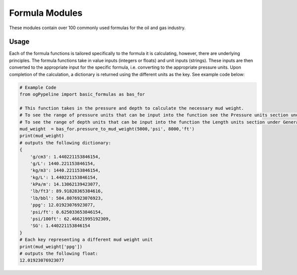 Formula Modules
==================

These modules contain over 100 commonly used formulas for the oil and gas industry. 

Usage
------------
Each of the formula functions is tailored specifically to the formula it is calculating, however, there are underlying principles. The formula functions take in value inputs (integers or floats) and unit inputs (strings). These inputs are then converted to the appropriate input for the specific formula, i.e. converting to the appropriate pressure units. Upon completion of the calculation, a dictionary is returned using the different units as the key. See example code below:

.. code:: python

   # Example Code
   from ogPypeline import basic_formulas as bas_for
   
   # This function takes in the pressure and depth to calculate the necessary mud weight. 
   # To see the range of pressure units that can be input into the function see the Pressure units section under General Conversions.
   # To see the range of depth units that can be input into the function the Length units section under General Conversions. 
   mud_weight  = bas_for.pressure_to_mud_weight(5000,'psi', 8000,'ft')
   print(mud_weight)
   # outputs the following dictionary:
   {
       'g/cm3': 1.440221153846154,
       'g/L': 1440.221153846154,
       'kg/m3': 1440.221153846154,
       'kg/L': 1.440221153846154,
       'kPa/m': 14.13062139423077,
       'lb/ft3': 89.91828365384616,
       'lb/bbl': 504.8076923076923,
       'ppg': 12.01923076923077,
       'psi/ft': 0.625033653846154,
       'psi/100ft': 62.46621995192309,
       'SG': 1.440221153846154
   }
   # Each key representing a different mud weight unit
   print(mud_weight['ppg'])
   # outputs the following float:
   12.01923076923077

